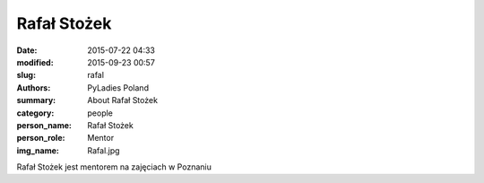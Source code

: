 Rafał Stożek
############

:date: 2015-07-22 04:33
:modified: 2015-09-23 00:57
:slug: rafal
:authors: PyLadies Poland
:summary: About Rafał Stożek

:category: people
:person_name: Rafał Stożek
:person_role: Mentor
:img_name: Rafal.jpg

Rafał Stożek jest mentorem na zajęciach w Poznaniu
